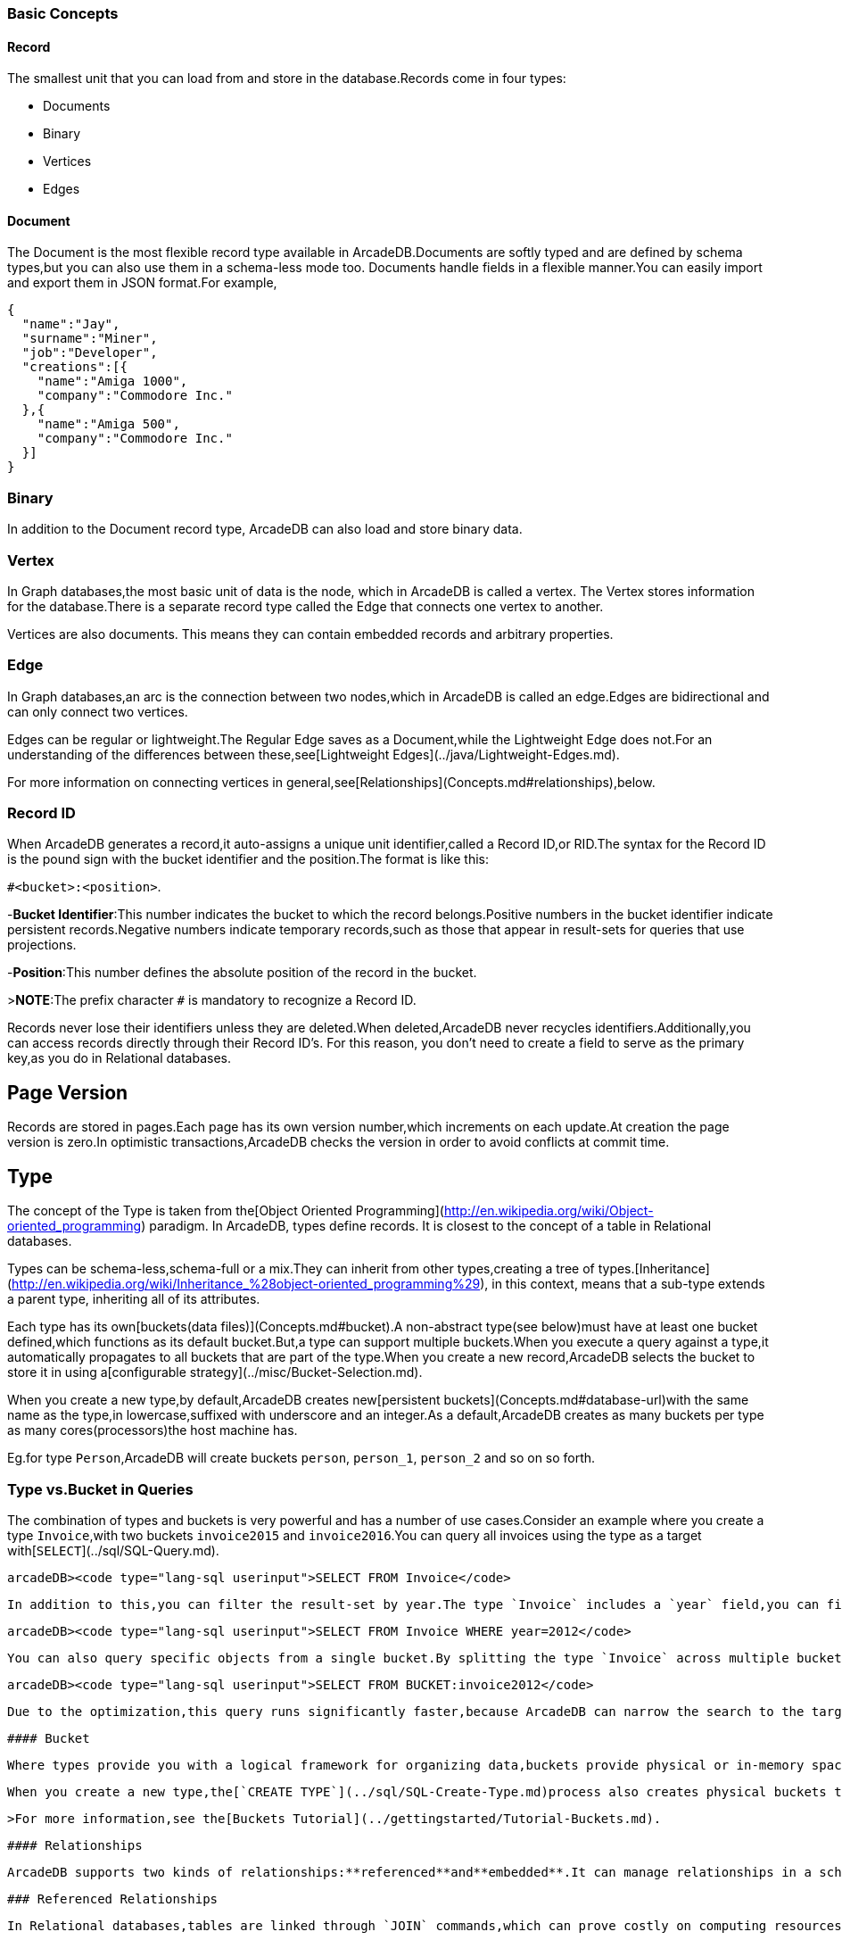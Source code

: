 [[BasicConcepts]]
### Basic Concepts

#### Record

The smallest unit that you can load from and store in the database.Records come in four types:

- Documents
- Binary
- Vertices
- Edges

#### Document

The Document is the most flexible record type available in ArcadeDB.Documents are softly typed and are defined by schema types,but you can also use them in a schema-less mode too.
Documents handle fields in a flexible manner.You can easily import and export them in JSON format.For example,

```json
{
  "name":"Jay",
  "surname":"Miner",
  "job":"Developer",
  "creations":[{
    "name":"Amiga 1000",
    "company":"Commodore Inc."
  },{
    "name":"Amiga 500",
    "company":"Commodore Inc."
  }]
}
```

### Binary

In addition to the Document record type, ArcadeDB can also load and store binary data.

### Vertex

In Graph databases,the most basic unit of data is the node, which in ArcadeDB is called a vertex.
The Vertex stores information for the database.There is a separate record type called the Edge that connects one vertex to another.

Vertices are also documents. This means they can contain embedded records and arbitrary properties.

### Edge

In Graph databases,an arc is the connection between two nodes,which in ArcadeDB is called an edge.Edges are bidirectional and can only connect two vertices.

Edges can be regular or lightweight.The Regular Edge saves as a Document,while the Lightweight Edge does not.For an understanding of the differences between these,see[Lightweight Edges](../java/Lightweight-Edges.md).

For more information on connecting vertices in general,see[Relationships](Concepts.md#relationships),below.

### Record ID

When ArcadeDB generates a record,it auto-assigns a unique unit identifier,called a Record ID,or RID.The syntax for the Record ID is the pound sign with the bucket identifier and the position.The format is like this:

`#<bucket>:<position>`.

-**Bucket Identifier**:This number indicates the bucket to which the record belongs.Positive numbers in the bucket identifier indicate persistent records.Negative numbers indicate temporary records,such as those that appear in result-sets for queries that use projections.

-**Position**:This number defines the absolute position of the record in the bucket.

>**NOTE**:The prefix character `#` is mandatory to recognize a Record ID.

Records never lose their identifiers unless they are deleted.When deleted,ArcadeDB never recycles identifiers.Additionally,you can access records directly through their Record ID's.
For this reason, you don't need to create a field to serve as the primary key,as you do in Relational databases.

## Page Version

Records are stored in pages.Each page has its own version number,which increments on each update.At creation the page version is zero.In optimistic transactions,ArcadeDB checks the version in order to avoid conflicts at commit time.

## Type

The concept of the Type is taken from the[Object Oriented Programming](http://en.wikipedia.org/wiki/Object-oriented_programming) paradigm.
In ArcadeDB, types define records.
It is closest to the concept of a table in Relational databases.

Types can be schema-less,schema-full or a mix.They can inherit from other types,creating a tree of types.[Inheritance](http://en.wikipedia.org/wiki/Inheritance_%28object-oriented_programming%29), in this context, means that a sub-type extends a parent type, inheriting all of its attributes.

Each type has its own[buckets(data files)](Concepts.md#bucket).A non-abstract type(see below)must have at least one bucket defined,which functions as its default bucket.But,a type can support multiple buckets.When you execute a query against a type,it automatically propagates to all buckets that are part of the type.When you create a new record,ArcadeDB selects the bucket to store it in using a[configurable strategy](../misc/Bucket-Selection.md).

When you create a new type,by default,ArcadeDB creates new[persistent buckets](Concepts.md#database-url)with the same name as the type,in lowercase,suffixed with underscore and an integer.As a default,ArcadeDB creates as many buckets per type as many cores(processors)the host machine has.

Eg.for type `Person`,ArcadeDB will create buckets `person`, `person_1`, `person_2` and so on so forth.


### Type vs.Bucket in Queries

The combination of types and buckets is very powerful and has a number of use cases.Consider an example where you create a type `Invoice`,with two buckets `invoice2015` and `invoice2016`.You can query all invoices using the type as a target with[`SELECT`](../sql/SQL-Query.md).

```
arcadeDB><code type="lang-sql userinput">SELECT FROM Invoice</code>
```

    In addition to this,you can filter the result-set by year.The type `Invoice` includes a `year` field,you can filter it through the[`WHERE`](../sql/SQL-Where.md)clause.

```
arcadeDB><code type="lang-sql userinput">SELECT FROM Invoice WHERE year=2012</code>
```

    You can also query specific objects from a single bucket.By splitting the type `Invoice` across multiple buckets,(that is,one per year),you can optimize the query by narrowing the potential result-set.

```
arcadeDB><code type="lang-sql userinput">SELECT FROM BUCKET:invoice2012</code>
```

    Due to the optimization,this query runs significantly faster,because ArcadeDB can narrow the search to the targeted bucket.

    #### Bucket

    Where types provide you with a logical framework for organizing data,buckets provide physical or in-memory space in which ArcadeDB actually stores the data.It is comparable to the collection in Document databases and the table in Relational databases.

    When you create a new type,the[`CREATE TYPE`](../sql/SQL-Create-Type.md)process also creates physical buckets that serve as the default location in which to store data for that type.ArcadeDB forms the bucket names using the type name,with all lower case letters.Beginning with version2.2,ArcadeDB creates additional buckets for each type,(one for each CPU core on the server),to improve performance of parallelism.

    >For more information,see the[Buckets Tutorial](../gettingstarted/Tutorial-Buckets.md).

    #### Relationships

    ArcadeDB supports two kinds of relationships:**referenced**and**embedded**.It can manage relationships in a schema-full or schema-less scenario.

    ### Referenced Relationships

    In Relational databases,tables are linked through `JOIN` commands,which can prove costly on computing resources.ArcadeDB manges relationships natively without computing `JOIN`'s.  Instead, it stores direct links to the target objects of the relationship.  This boosts the load speed for the entire graph of connected objects, such as in Graph and Object database systems.

    For example

    ```
    customer Record A------------->Record B TYPE=Invoice TYPE=Customer RID=5:23RID=10:2
    ```

    Here,record `A` contains the reference to record `B` in the property `customer`.Note that both records are reachable by other records,given that they have a[Record ID](Concepts.md#record-id).

    With the Graph API,[Edges](Concepts.md#edge)are represented with two links stored on both vertices to handle the bidirectional relationship.

    #### 1:1and 1:*n*Referenced Relationships

    ArcadeDB expresses relationships of these kinds using links of the `LINK` type.

    #### 1:*n*and*n*:*n*Referenced Relationships

    ArcadeDB expresses relationships of these kinds using a collection of links,such as:

- `LINKLIST` An ordered list of links.
- `LINKSET` An unordered set of links,which does not accept duplicates.
- `LINKMAP` An ordered map of links,with `String` as the key type.Duplicates keys are not accepted.

    With the Graph API,[Edges](Concepts.md#edge)connect only two vertices.This means that 1:*n*relationships are not allowed.To specify a 1:*n*relationship with graphs,create multiple edges.

    ### Embedded Relationships

    When using Embedded relationships,ArcadeDB stores the relationship within the record that embeds it.These relationships are stronger than Reference relationships.You can represent it as a[UML Composition relationship](http://en.wikipedia.org/wiki/Type_diagram#Composition).

    Embedded records do not have their own[Record ID](Concepts.md#record-id),given that you can't directly reference it through other records.  It is only accessible through the container record.

    In the event that you delete the container record,the embedded record is also deleted.For example,

    ```
    address Record A<>---------->Record B TYPE=Account TYPE=Address RID=5:23NO RID!
    ```

    Here,record `A` contains the entirety of record `B` in the property `address`.You can reach record `B` only by traversing the container record.For example,

```
arcadeDB><code type="lang-sql userinput">SELECT FROM Account WHERE address.city='Rome'</code>
```

    #### 1:1and*n*:1Embedded Relationships

    ArcadeDB expresses relationships of these kinds using the `EMBEDDED` type.

    #### 1:*n*and*n*:*n*Embedded Relationships

    ArcadeDB expresses relationships of these kinds using a collection of links,such as:

- `EMBEDDEDLIST` An ordered list of records.
- `EMBEDDEDSET` An unordered set of records,that doesn't accept duplicates.
- `EMBEDDEDMAP` An ordered map of records as the value and a string as the key,it doesn't accept duplicate keys.

    ### Inverse Relationships

    In ArcadeDB,all Edges in the Graph model are bidirectional.This differs from the Document model,where relationships are always unidirectional,requiring the developer to maintain data integrity.In addition,ArcadeDB automatically maintains the consistency of all bidirectional relationships.

    ## Database

    The database is an

interface to access the real [Storage](Concepts.md#database-url).IT understands high-level concepts such as queries,schemas,metadata,indices and so on.ArcadeDB also provides multiple database types.For more information on these types,see[Database Types](../java/Java-API.md#component-architecture).

    Each server or Java VM can handle multiple database instances,but the database name must be unique.You can't manage two databases at the same time, even if they are in different directories.  To handle this case, use the `$` dollar character as a separator instead of the `/` slash character.  ArcadeDB binds the entire name, so it becomes unique, but at the file system level it converts `$` with `/`, allowing multiple databases with the same name in different paths.  For example,

    ```
    test$customers->test/customers production$customers=production/customers
    ```

    ### Database URL

    ArcadeDB uses its own[URL](http://en.wikipedia.org/wiki/Uniform_Resource_Locator) format, of engine and database name as `<engine>:<db-name>`.

    |Engine|Description|Example| |------|-----------|-------| |[plocal](../internals/Paginated-Local-Storage.md)|This engine writes to the file system to store data.There is a LOG of changes to restore the storage in case of a crash.|`plocal:/temp/databases/petshop/petshop`| |[memory](../internals/Memory-storage.md)|Open a database completely in memory|`memory:petshop`| |remote|The storage will be opened via a remote network connection.It requires an ArcadeDB Server up and running.In this mode,the database is shared among multiple clients.Syntax: `remote:<server>:[<port>]/db-name`.The port is optional and defaults to2424.|`remote:localhost/petshop`|

    ### Database Usage

    You must always close the database once you finish working on it.

    >**NOTE**:ArcadeDB automatically closes all opened databases,when the process dies gracefully(not by killing it by force).This is assured if the Operating System allows a graceful shutdown.
